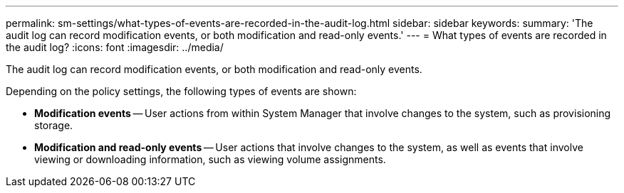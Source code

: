 ---
permalink: sm-settings/what-types-of-events-are-recorded-in-the-audit-log.html
sidebar: sidebar
keywords: 
summary: 'The audit log can record modification events, or both modification and read-only events.'
---
= What types of events are recorded in the audit log?
:icons: font
:imagesdir: ../media/

[.lead]
The audit log can record modification events, or both modification and read-only events.

Depending on the policy settings, the following types of events are shown:

* *Modification events* -- User actions from within System Manager that involve changes to the system, such as provisioning storage.
* *Modification and read-only events* -- User actions that involve changes to the system, as well as events that involve viewing or downloading information, such as viewing volume assignments.
